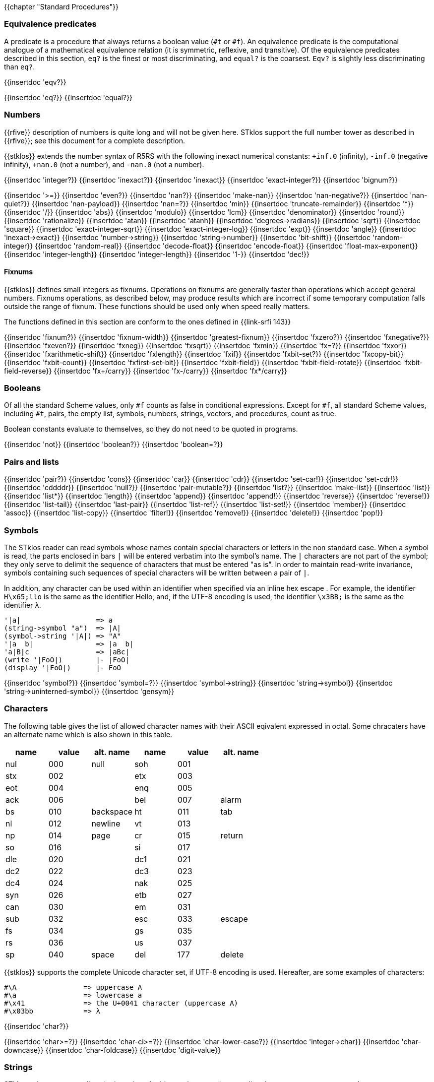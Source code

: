 //  SPDX-License-Identifier: GFDL-1.3-or-later
//
//  Copyright © 2000-2024 Erick Gallesio <eg@stklos.net>
//
//           Author: Erick Gallesio [eg@unice.fr]
//    Creation date: 26-Nov-2000 18:19 (eg)

{{chapter "Standard Procedures"}}

=== Equivalence predicates
A predicate is a procedure that always returns a boolean value
(`#t` or `#f`). An equivalence predicate is the
computational analogue of a mathematical equivalence relation (it
is symmetric, reflexive, and transitive).  Of the equivalence
predicates described in this section, `eq?` is the finest
or most discriminating, and `equal?` is the coarsest.
`Eqv?` is slightly less discriminating than `eq?`.

{{insertdoc 'eqv?}}
[#eqprim]
{{insertdoc 'eq?}}
{{insertdoc 'equal?}}

=== Numbers
{{rfive}} description of numbers is quite long and will not be given here.
STklos support the full number tower as described in {{rfive}}; see this
document for a complete description.

{{stklos}} extends the number syntax of R5RS with the following
inexact numerical constants: `+inf.0` (infinity), `-inf.0` (negative
infinity), `+nan.0` (not a number), and `-nan.0` (not a number).

{{insertdoc 'integer?}}
{{insertdoc 'inexact?}}
{{insertdoc 'inexact}}
{{insertdoc 'exact-integer?}}
{{insertdoc 'bignum?}}
[#numeq]
{{insertdoc '>=}}
{{insertdoc 'even?}}
{{insertdoc 'nan?}}
((("SRFI-208")))
{{insertdoc 'make-nan}}
{{insertdoc 'nan-negative?}}
{{insertdoc 'nan-quiet?}}
{{insertdoc 'nan-payload}}
{{insertdoc 'nan=?}}
{{insertdoc 'min}}
{{insertdoc 'truncate-remainder}}
{{insertdoc '*}}
{{insertdoc '/}}
{{insertdoc 'abs}}
{{insertdoc 'modulo}}
{{insertdoc 'lcm}}
{{insertdoc 'denominator}}
{{insertdoc 'round}}
{{insertdoc 'rationalize}}
{{insertdoc 'atan}}
{{insertdoc 'atanh}}
{{insertdoc 'degrees->radians}}
{{insertdoc 'sqrt}}
{{insertdoc 'square}}
{{insertdoc 'exact-integer-sqrt}}
{{insertdoc 'exact-integer-log}}
{{insertdoc 'expt}}
{{insertdoc 'angle}}
{{insertdoc 'inexact->exact}}
{{insertdoc 'number->string}}
{{insertdoc 'string->number}}
{{insertdoc 'bit-shift}}
{{insertdoc 'random-integer}}
{{insertdoc 'random-real}}
{{insertdoc 'decode-float}}
{{insertdoc 'encode-float}}
{{insertdoc 'float-max-exponent}}
{{insertdoc 'integer-length}}
{{insertdoc 'integer-length}}
{{insertdoc '1-}}
{{insertdoc 'dec!}}

==== Fixnums
((("SRFI-143")))
{{stklos}} defines small integers as fixnums. Operations on fixnums
are generally faster than operations which accept general numbers.
Fixnums operations, as described below, may produce results which are incorrect
if some temporary computation falls outside the range of fixnum. These
functions should be used only when speed really matters.

The functions defined in this section are conform to the ones defined in
{{link-srfi 143}}

{{insertdoc 'fixnum?}}
{{insertdoc 'fixnum-width}}
{{insertdoc 'greatest-fixnum}}
{{insertdoc 'fxzero?}}
{{insertdoc 'fxnegative?}}
{{insertdoc 'fxeven?}}
{{insertdoc 'fxneg}}
{{insertdoc 'fxsqrt}}
{{insertdoc 'fxmin}}
{{insertdoc 'fx=?}}
{{insertdoc 'fxxor}}
{{insertdoc 'fxarithmetic-shift}}
{{insertdoc 'fxlength}}
{{insertdoc 'fxif}}
{{insertdoc 'fxbit-set?}}
{{insertdoc 'fxcopy-bit}}
{{insertdoc 'fxbit-count}}
{{insertdoc 'fxfirst-set-bit}}
{{insertdoc 'fxbit-field}}
{{insertdoc 'fxbit-field-rotate}}
{{insertdoc 'fxbit-field-reverse}}
{{insertdoc 'fx+/carry}}
{{insertdoc 'fx-/carry}}
{{insertdoc 'fx*/carry}}

=== Booleans
((("true value")))
((("false value")))
((("boolean value")))
Of all the standard Scheme values, only `#f` counts as false in
conditional expressions.  Except for `#f`, all standard Scheme values,
including `#t`, pairs, the empty list, symbols, numbers, strings,
vectors, and procedures, count as true.

Boolean constants evaluate to themselves, so they do not need to be
quoted in programs.

{{insertdoc 'not}}
{{insertdoc 'boolean?}}
{{insertdoc 'boolean=?}}

=== Pairs and lists
((("pair")))
((("list")))
{{insertdoc 'pair?}}
{{insertdoc 'cons}}
{{insertdoc 'car}}
{{insertdoc 'cdr}}
{{insertdoc 'set-car!}}
{{insertdoc 'set-cdr!}}
{{insertdoc 'cddddr}}
{{insertdoc 'null?}}
{{insertdoc 'pair-mutable?}}
{{insertdoc 'list?}}
{{insertdoc 'make-list}}
{{insertdoc 'list}}
{{insertdoc 'list*}}
{{insertdoc 'length}}
{{insertdoc 'append}}
{{insertdoc 'append!}}
{{insertdoc 'reverse}}
{{insertdoc 'reverse!}}
{{insertdoc 'list-tail}}
{{insertdoc 'last-pair}}
{{insertdoc 'list-ref}}
{{insertdoc 'list-set!}}
{{insertdoc 'member}}
{{insertdoc 'assoc}}
{{insertdoc 'list-copy}}
{{insertdoc 'filter!}}
{{insertdoc 'remove!}}
{{insertdoc 'delete!}}
{{insertdoc 'pop!}}

=== Symbols
The STklos reader can read symbols whose names contain special
characters or letters in the non standard case.  When a symbol is
read, the parts enclosed in bars `|` will be entered
verbatim into the symbol's name. The `|` characters are not
part of the symbol; they only serve to delimit the sequence of
characters that must be entered "as is". In order to maintain
read-write invariance, symbols containing such sequences of special
characters will be written between a pair of `|`.

In addition, any character can be used within an identifier when
specified via an inline hex escape . For example, the identifier
`H\x65;llo` is the same as the identifier Hello, and, if the
UTF-8 encoding is used, the identifier `\x3BB;` is the same as
the identifier `λ`.


```scheme
'|a|                  => a
(string->symbol "a")  => |A|
(symbol->string '|A|) => "A"
'|a  b|               => |a  b|
'a|B|c                => |aBc|
(write '|FoO|)        |- |FoO|
(display '|FoO|)      |- FoO
```

{{insertdoc 'symbol?}}
{{insertdoc 'symbol=?}}
{{insertdoc 'symbol->string}}
{{insertdoc 'string->symbol}}
{{insertdoc 'string->uninterned-symbol}}
{{insertdoc 'gensym}}

=== Characters
((("ASCII")))
((("character")))
The following table gives the list of allowed character names with their
ASCII eqivalent expressed in octal. Some chracaters have an alternate name
which is also shown in this table.

[.small]
|===
| name | value | alt. name | name | value | alt. name

| nul  | 000   | null      | soh  | 001   |
| stx  | 002   |           | etx  | 003   |
| eot  | 004   |           | enq  | 005   |
| ack  | 006   |           | bel  | 007   | alarm
| bs   | 010   | backspace | ht   | 011   | tab
| nl   | 012   | newline   | vt   | 013   |
| np   | 014   | page      | cr   | 015   | return
| so   | 016   |           | si   | 017   |
| dle  | 020   |           | dc1  | 021   |
| dc2  | 022   |           | dc3  | 023   |
| dc4  | 024   |           | nak  | 025   |
| syn  | 026   |           | etb  | 027   |
| can  | 030   |           | em   | 031   |
| sub  | 032   |           | esc  | 033   | escape
| fs   | 034   |           | gs   | 035   |
| rs   | 036   |           | us   | 037   |
| sp   | 040   | space     | del  | 177   | delete

|===



{{stklos}} supports the complete Unicode character set, if UTF-8 encoding is
used. Hereafter, are some examples of characters:


```scheme
#\A                => uppercase A
#\a                => lowercase a
#\x41              => the U+0041 character (uppercase A)
#\x03bb            => λ
```

{{insertdoc 'char?}}
[#chareq]
{{insertdoc 'char>=?}}
{{insertdoc 'char-ci>=?}}
{{insertdoc 'char-lower-case?}}
{{insertdoc 'integer->char}}
{{insertdoc 'char-downcase}}
{{insertdoc 'char-foldcase}}
{{insertdoc 'digit-value}}

=== Strings
((("string")))
STklos string constants allow the insertion of arbitrary characters
by encoding them as escape sequences. An escape sequence is introduced
by a backslash "$\backslash$".  The valid escape sequences are shown in
the following table.

[.small]
|===
|Sequence| Character inserted

|\a   | Alarm
|\b   | Backspace
|\e   | Escape
|\n   | Newline
|\t   | Horizontal Tab
|\r   | Carriage Return
|\"  | doublequote U+0022
|\\  | backslash U+005C
|\0abc| ASCII character with octal value abc
|\x<hexa value>;| ASCII character with given hexadecimal value
|\<intraline whitespace><newline><intraline whitespace>
|None (permits to enter a string on several lines)
|\<other>| <other>

|===

For instance, the string

```scheme
"ab\040\x20;c\nd\
         e"
```

is the string consisting of the characters
`{{sharp}}\a`, `{{sharp}}\b`, `{{sharp}}\space`, `{{sharp}}\space`,
`{{sharp}}\c`, `{{sharp}}\newline`, `{{sharp}}\d` and `{{sharp}}\e`.

*Notes:*

* Using octal code is limited to characters in the range 0
to #xFF. It is then not convenient to enter Unicode characters. This
form is deprecated should not be used anymore.
* A line ending which is preceded by <intraline whitespace>
expands to nothing (along with any trailing <intraline
whitespace>), and can be used to indent strings for improved
legibility.



{{insertdoc 'string?}}
{{insertdoc 'make-string}}
{{insertdoc 'string}}
{{insertdoc 'string-length}}
{{insertdoc 'string-ref}}
{{insertdoc 'string-set!}}
{{insertdoc 'string-ci=?}}
{{insertdoc 'string-ci>=?}}
{{insertdoc 'substring}}
{{insertdoc 'string-append}}
{{insertdoc 'list->string}}
{{insertdoc 'string-copy}}
{{insertdoc 'string-copy!}}
{{insertdoc 'string-split}}
{{insertdoc 'string-position}}
{{insertdoc 'string-find?}}
{{insertdoc 'string-fill!}}
{{insertdoc 'string-blit!}}
{{insertdoc 'string-mutable?}}
((("SRFI-13")))
The following string primitives are compatible with {{link-srfi 13}}
and their documentation comes from the SRFI document.

*Notes:*


* The string SRFI is supported by {{stklos}}. The
                function listed below just don't need to load the full SRFI to be
                used
* The functions `string-upcase`, `string-downcase` and
                `string-foldcase` are also defined in {{rseven}}.



{{insertdoc 'string-downcase}}
{{insertdoc 'string-downcase!}}
{{insertdoc 'string-upcase}}
{{insertdoc 'string-upcase!}}
{{insertdoc 'string-titlecase}}
{{insertdoc 'string-titlecase!}}
((("SRFI-118")))
{{insertdoc 'string-append!}}
{{insertdoc 'string-replace!}}
{{insertdoc 'string-foldcase}}
{{insertdoc 'string-foldcase!}}

=== Vectors
((("vectors")))
Vectors are heterogenous structures whose elements are
indexed by integers.  A vector typically occupies less space than
a list of the same length, and the average time required to
access a randomly chosen element is typically less for the vector
than for the list.

The length of a vector is the number of elements that it
contains.  This number is a non-negative integer that is fixed
when the vector is created.  The valid indexes of a vector are
the exact non-negative integers less than the length of the
vector.  The first element in a vector is indexed by zero, and
the last element is indexed by one less than the length of the
vector.

Vectors are written using the notation `#(obj ...)`.
For example, a vector of length 3 containing the number zero in
element 0, the list `(2 2 2 2)` in element 1, and the
string `"Anna"` in element 2 can be written as
following:

```scheme
#(0 (2 2 2 2) "Anna")
```

NOTE: In STklos, vectors constants don't need to be quoted.

{{insertdoc 'vector?}}
{{insertdoc 'make-vector}}
{{insertdoc 'vector}}
{{insertdoc 'vector-length}}
{{insertdoc 'vector-ref}}
{{insertdoc 'vector-set!}}
{{insertdoc 'list->vector}}
{{insertdoc 'string->vector}}
{{insertdoc 'vector-append}}
{{insertdoc 'vector-fill!}}
{{insertdoc 'vector-copy}}
{{insertdoc 'vector-copy!}}
{{insertdoc 'vector-resize}}
{{insertdoc 'vector-mutable?}}
{{insertdoc 'sort}}


=== Structures
((("structures")))
A structure type is a record data type composing a number of slots. A
structure, an instance of a structure type, is a first-class value
that contains a value for each field of the structure type.

Structures can be created with the `define-struct` high
level syntax. However, {{stklos}} also offers some low-level functions
to build and access the internals of a structure.

{{insertdoc 'define-struct}}
{{insertdoc 'make-struct-type}}
{{insertdoc 'struct-type?}}
{{insertdoc 'struct-type-slots}}
{{insertdoc 'struct-type-parent}}
{{insertdoc 'struct-type-name}}
{{insertdoc 'struct-type-change-writer!}}
{{insertdoc 'make-struct}}
{{insertdoc 'struct?}}
{{insertdoc 'struct-type}}
{{insertdoc 'struct-ref}}
{{insertdoc 'struct-set!}}
{{insertdoc 'struct-is-a?}}
{{insertdoc 'struct->list}}

=== Bytevectors
((("bytevectors")))
_Bytevectors_ represent blocks of binary data.  They
are fixed-length sequences of bytes, where a _byte_ is an
exact integer in the range `(0, 255)`. A bytevector is typically more
space-efficient than a vector containing the same values.

The _length_ of a bytevector is the number of elements that it contains. This
number is a non-negative integer that is fixed when the bytevector is
created. The _valid indexes_ of a bytevector are the exact non-negative
integers less than the length of the bytevector, starting at index zero as
with vectors.

Bytevectors are written using the notation `#u8(byte ...)`.  For example, a
bytevector of length 3 containing the byte 0 in element 0, the byte 10 in
element 1, and the byte 5 in element 2 can be written as follows: `#u8(0 10
5)`

Bytevector constants are self-evaluating, so they do not
need to be quoted in programs.

{{insertdoc 'bytevector?}}
{{insertdoc 'make-bytevector}}
{{insertdoc 'bytevector}}
{{insertdoc 'bytevector-length}}
{{insertdoc 'bytevector-u8-ref}}
{{insertdoc 'bytevector-u8-set!}}
{{insertdoc 'bytevector-copy}}
{{insertdoc 'bytevector-copy!}}
{{insertdoc 'bytevector-append}}
{{insertdoc 'string->utf8}}


=== Control features
{{insertdoc 'procedure?}}
{{insertdoc 'apply}}
{{insertdoc 'map}}
{{insertdoc 'string-map}}
{{insertdoc 'vector-map}}
{{insertdoc 'for-each}}
{{insertdoc 'string-for-each}}
{{insertdoc 'vector-for-each}}
{{insertdoc 'every}}
{{insertdoc 'any}}
{{insertdoc 'call/cc}}
{{insertdoc 'call/ec}}
[#values]
((("multiple values")))
{{insertdoc 'values}}
{{insertdoc 'call-with-values}}
{{insertdoc 'receive}}
{{insertdoc 'dynamic-wind}}
{{insertdoc 'eval}}
{{insertdoc 'environment}}
{{insertdoc 'scheme-report-environment}}
{{insertdoc 'null-environment}}
{{insertdoc 'interaction-environment}}
{{insertdoc 'eval-from-string}}


=== Input and Output
((("input")))
((("output")))
((("string port")))
((("virtual port")))
{{rfive}} states that ports represent input and output
devices.  However, it defines only ports which are attached to
files.  In {{stklos}}, ports can also be attached to strings, to a
external command input or output, or even be virtual (i.e. the
behavior of the port is given by the user).



* String ports are similar to file ports, except that characters are read from
(or written to) a string rather than a file.

* External command input or output ports are implemented with Unix pipes and
are called *_pipe ports_*. A pipe port is created by specifying the command to
execute prefixed with the string `"| "` (that is a pipe bar followed by a
space).  Specification of a pipe port can occur everywhere a file name is
needed.

* Virtual ports are created by supplying basic I/O functions at port creation
time. These functions will be used to simulate low level accesses to a
``virtual device''. This kind of port is particularly convenient for reading
or writing in a graphical window as if it was a file. Once a virtual port is
created, it can be accessed as a normal port with the standard Scheme
primitives.


==== Ports
{{insertdoc 'call-with-port}}
{{insertdoc 'call-with-output-file}}
{{insertdoc 'call-with-input-string}}
{{insertdoc 'call-with-output-string}}
{{insertdoc 'output-port?}}
{{insertdoc 'binary-port?}}
{{insertdoc 'port?}}
{{insertdoc 'output-string-port?}}
{{insertdoc 'output-bytevector-port?}}
{{insertdoc 'output-file-port?}}
{{insertdoc 'output-port-open?}}
{{insertdoc 'output-virtual-port?}}
{{insertdoc 'interactive-port?}}
[#curroport]
{{insertdoc 'current-output-port}}
{{insertdoc 'current-error-port}}
{{insertdoc 'with-output-to-file}}
{{insertdoc 'with-error-to-file}}
{{insertdoc 'with-input-from-string}}
{{insertdoc 'with-output-to-string}}
{{insertdoc 'with-error-to-port}}
{{insertdoc 'open-input-file}}
((("SRFI-6")))
{{insertdoc 'open-input-string}}
{{insertdoc 'open-input-bytevector}}
{{insertdoc 'open-input-virtual}}
{{insertdoc 'open-output-file}}
((("SRFI-6")))
{{insertdoc 'open-output-string}}
{{insertdoc 'open-output-bytevector}}
{{insertdoc 'open-output-virtual}}
{{insertdoc 'open-file}}
((("SRFI-6")))
{{insertdoc 'get-output-string}}
{{insertdoc 'get-output-bytevector}}
{{insertdoc 'close-output-port}}
{{insertdoc 'close-port}}
{{insertdoc 'port-rewind}}
{{insertdoc 'seek-file-port}}
{{insertdoc 'port-current-line}}
{{insertdoc 'port-current-position}}
{{insertdoc 'port-file-name}}
{{insertdoc 'port-idle-reset!}}
{{insertdoc 'port-closed?}}
{{insertdoc 'port-close-hook-set!}}
{{insertdoc 'port-close-hook}}
 The following procedures are defined in {{link-srfi 192}} which is fully
  supported:((("SRFI-192")))
{{insertdoc 'port-has-port-position?}}
{{insertdoc 'port-position}}
{{insertdoc 'port-has-set-port-position!?}}
{{insertdoc 'set-port-position!}}
{{insertdoc 'make-i/o-invalid-position-error}}
{{insertdoc 'i/o-invalid-position-error?}}

==== Input
{{insertdoc 'read}}
((("SRFI-38")))
{{insertdoc 'read-with-shared-structure}}
[#readerctor]
((("SRFI-10")))
{{insertdoc 'define-reader-ctor}}
{{insertdoc 'read-char}}
{{insertdoc 'read-bytes}}
{{insertdoc 'read-bytevector}}
{{insertdoc 'read-bytevector!}}
{{insertdoc 'read-bytes!}}
{{insertdoc 'read-byte}}
{{insertdoc 'peek-char}}
{{insertdoc 'peek-byte}}
{{insertdoc 'eof-object?}}
{{insertdoc 'eof-object}}
{{insertdoc 'char-ready?}}
{{insertdoc 'read-string}}
{{insertdoc 'read-u8}}
{{insertdoc 'peek-u8}}
{{insertdoc 'u8-ready?}}
{{insertdoc 'read-line}}
{{insertdoc 'read-from-string}}
{{insertdoc 'port->string-list}}

==== Output
{{insertdoc 'write}}
{{insertdoc 'write*}}
((("SRFI-38")))
{{insertdoc 'write-with-shared-structure}}
{{insertdoc 'display}}
{{insertdoc 'display-shared}}
{{insertdoc 'display-simple}}
{{insertdoc 'newline}}
{{insertdoc 'write-string}}
{{insertdoc 'write-u8}}
{{insertdoc 'write-bytevector}}
{{insertdoc 'write-char}}
{{insertdoc 'write-chars}}
{{insertdoc 'write-byte}}
((("SRFI-28")))
[#format]
{{insertdoc 'format}}
{{insertdoc 'flush-output-port}}
{{insertdoc 'printerr}}
{{insertdoc 'eprintf}}


=== System interface

The {{stklos}} system interface offers all the functions defined in
{{rseven}}. Note, that the base implementation provides also a subset of the
functions defined in {{link-srfi 170}}. These functions are described here.

Note, however that {{quick-link-srfi 170}} is fully supported and accessing the
other functions it defines can be done by requiring it, as the other SRFIs
that STklos supports.


==== Loading code
((("STKLOS_LOAD_PATH")))
[#load]
{{insertdoc 'load}}
[#tryload]
{{insertdoc 'try-load}}
{{insertdoc 'find-path}}
{{insertdoc 'current-loading-file}}
{{insertdoc 'provided?}}

==== File Primitives
{{insertdoc 'temp-file-prefix}}
{{insertdoc 'create-temp-file}}
{{insertdoc 'create-temp-directory}}
{{insertdoc 'rename-file}}
{{insertdoc 'remove-file}}
{{insertdoc 'copy-file}}
{{insertdoc 'copy-port}}
{{insertdoc 'file-exists?}}
{{insertdoc 'file-is-executable?}}
{{insertdoc 'file-size}}
{{insertdoc 'getcwd}}
{{insertdoc 'chmod}}
{{insertdoc 'chdir}}
{{insertdoc 'create-directory}}
{{insertdoc 'create-directories}}
{{insertdoc 'ensure-directories-exist}}
{{insertdoc 'remove-directory}}
{{insertdoc 'directory-files}}
((("tilde expansion")))
{{insertdoc 'expand-file-name}}
{{insertdoc 'canonical-file-name}}
{{insertdoc 'decompose-file-name}}
{{insertdoc 'winify-file-name}}
{{insertdoc 'posixify-file-name}}
{{insertdoc 'basename}}
{{insertdoc 'dirname}}
{{insertdoc 'file-suffix}}
{{insertdoc 'file-prefix}}
{{insertdoc 'file-separator}}
{{insertdoc 'make-path}}
{{insertdoc 'glob}}
((("SRFI-170")))
{{insertdoc 'posix-error?}}
{{insertdoc 'posix-error-name}}
{{insertdoc 'posix-error-message}}
{{insertdoc 'posix-error-errno}}
{{insertdoc 'posix-error-procedure}}
{{insertdoc 'posix-error-arguments}}

==== Environment
{{insertdoc 'getenv}}
{{insertdoc 'setenv!}}
{{insertdoc 'unsetenv!}}

---
{{stklos}} defines also the {{rseven}} (and {{quick-link-srfi 96}}) standard
primivitives to acess environment variables.

{{insertdoc 'get-environment-variable}}
{{insertdoc 'get-environment-variables}}

{{insertdoc 'build-path-from-shell-variable}}
{{insertdoc 'install-path}}

==== Time
{{insertdoc 'current-second}}
{{insertdoc 'current-jiffy}}
{{insertdoc 'jiffies-per-second}}
{{insertdoc 'clock}}
{{insertdoc 'exact-clock}}
{{insertdoc 'sleep}}
{{insertdoc 'time}}

==== System Information
{{insertdoc 'features}}
{{insertdoc 'running-os}}
{{insertdoc 'hostname}}
{{insertdoc 'command-line}}
{{insertdoc 'command-name}}
{{insertdoc 'command-args}}
{{insertdoc 'argc}}
{{insertdoc 'program-name}}
{{insertdoc 'script-file}}
{{insertdoc 'script-directory}}
{{insertdoc 'version}}
{{insertdoc 'short-version}}
{{insertdoc 'machine-type}}
{{insertdoc 'implementation-name}}
{{insertdoc 'cpu-architecture}}
{{insertdoc 'machine-name}}
{{insertdoc 'os-name}}
{{insertdoc 'os-version}}
{{insertdoc 'getpid}}

==== Program Arguments Parsing
((("SRFI-22")))
{{stklos}} provides a simple way to parse program arguments with the
`parse-arguments` special form. This form is generally used into
the `main`| function in a Scheme script. See {{link-srfi 22}} on how to
use a `main` function in a Scheme program.

{{insertdoc 'parse-arguments}}
{{insertdoc 'arg-usage}}

==== Misc. System Procedures
{{insertdoc 'system}}
{{insertdoc 'exec-list}}
{{insertdoc 'address-ref}}
{{insertdoc 'exit}}
{{insertdoc 'emergency-exit}}
{{insertdoc 'die}}
{{insertdoc 'get-password}}
{{insertdoc 'register-exit-function!}}

=== Keywords
((("keyword")))
((("#!keyword-colon-position-none")))
((("#!keyword-colon-position-before")))
((("#!keyword-colon-position-after")))
((("#!keyword-colon-position-both")))
Keywords are symbolic constants which evaluate to themselves.
   By default, a keyword is a symbol whose first (or last) character is a colon
   (*_":"_*). Alternatively, to be compatible with other Scheme
   implementations, the notation `#:foo` is also available to denote
   the keyword of name `foo`.

Note that the four directives `keyword-colon-position-xxx` or the
   parameter object ` keyword-colon-position` permit to change the
   default behavior. See section~Identifiers for more
   information.

{{insertdoc 'keyword?}}
{{insertdoc 'make-keyword}}
{{insertdoc 'keyword->string}}
{{insertdoc 'string->keyword}}
{{insertdoc 'key-get}}
{{insertdoc 'key-set!}}
{{insertdoc 'key-delete!}}
{{insertdoc 'keyword-colon-position}}

=== Hash Tables
((("hash tables")))
A hash table consists of zero or more entries, each consisting of a key
and a value. Given the key for an entry, the hashing function can very
quickly locate the entry, and hence the corresponding value. There may
be at most one entry in a hash table with a particular key, but many
entries may have the same value.

{{stklos}} hash tables grow gracefully as the number of entries
increases, so that there are always less than three entries per hash
bucket, on average.  This allows for fast lookups regardless of the
number of entries in a table.

{{stklos}} hash tables procedures are identical to the ones
defined in {{link-srfi 69}}. Note that the default comparison function
is `eq?` whereas it is `equal?` in this SRFI. See
SRFI's documentation for more information.

{{insertdoc 'make-hash-table}}
{{insertdoc 'hash-table?}}
((("sxhash Common Lisp Function")))
[#hashtablehash]
{{insertdoc 'hash-table-hash}}
{{insertdoc 'alist->hash-table}}
{{insertdoc 'hash-table->alist}}
{{insertdoc 'hash-table-set!}}
{{insertdoc 'hash-table-ref}}
{{insertdoc 'hash-table-ref/default}}
{{insertdoc 'hash-table-delete!}}
{{insertdoc 'hash-table-exists?}}
{{insertdoc 'hash-table-update!}}
{{insertdoc 'hash-table-for-each}}
{{insertdoc 'hash-table-map}}
{{insertdoc 'hash-table-keys}}
{{insertdoc 'hash-table-fold}}
{{insertdoc 'hash-table-copy}}
{{insertdoc 'hash-table-merge!}}
{{insertdoc 'hash-table-equivalence-function}}
{{insertdoc 'hash-table-hash-function}}
{{insertdoc 'hash-mutable?}}
{{insertdoc 'hash-immutable!}}
{{insertdoc 'hash-table-size}}
{{insertdoc 'hash-table-stats}}

=== Dates and Times
{{stklos}} stores dates and times with a compact
representation which consists is an integer which represents the
number of seconds elapsed since the *_Epoch_* (00:00:00 on
January 1, 1970, Coordinated Universal Time --UTC). Dates can
also be represented with date structures.

{{insertdoc 'current-second}}
{{insertdoc 'current-seconds}}
{{insertdoc 'current-time}}
{{insertdoc 'make-time}}
{{insertdoc 'set-time-nanosecond!}}
{{insertdoc 'time?}}
{{insertdoc 'time->seconds}}
{{insertdoc 'seconds->time}}
{{insertdoc 'time-utc->time-tai!}}
{{insertdoc 'time-tai->time-utc!}}
{{insertdoc 'current-date}}
{{insertdoc 'make-date}}
{{insertdoc 'date?}}
{{insertdoc 'date-nanosecond}}
{{insertdoc 'date-second}}
{{insertdoc 'date-minute}}
{{insertdoc 'date-hour}}
{{insertdoc 'date-day}}
{{insertdoc 'date-month}}
{{insertdoc 'date-year}}
{{insertdoc 'date-week-day}}
{{insertdoc 'date-year-day}}
[#datedst]
{{insertdoc 'date-dst}}
{{insertdoc 'date-tz}}
{{insertdoc 'local-timezone-offset}}
{{insertdoc 'date->seconds}}
{{insertdoc 'date->string}}
{{insertdoc 'seconds->date}}
[#seconds2string]
{{insertdoc 'seconds->string}}
{{insertdoc 'seconds->list}}
{{insertdoc 'date}}

=== Boxes
Boxes are objects which contain one or several states.  A box may
be constructed with the box, constant-box. {{stklos}} boxes are
compatible with the one defined in {{link-srfi 111}} or {{link-srfi 195}}.  Boxes of
SRFI-111 can contain only one value, whereas SRFI-195 boxes can contain multiple
values. Furthermore, {{stklos}} defines also the notion of constant boxes which
are not mutable.

The read primitive can also make single valued boxes (using the `#&`
notation). Such boxes are mutable.

Note that two boxes are `equal?` *_iff_* their content are `equal?`.

{{insertdoc 'box}}
{{insertdoc 'constant-box}}
{{insertdoc 'box?}}
{{insertdoc 'box-mutable?}}
{{insertdoc 'set-box!}}
{{insertdoc 'unbox}}
{{insertdoc 'box-arity}}
{{insertdoc 'unbox-value}}
{{insertdoc 'set-box-value!}}

=== Processes
((("process")))
((("PID")))
{{stklos}} provides access to Unix processes as first class objects.
Basically, a process contains information such as the standard
system process identification (aka PID on Unix Systems), the files where
the standard files of the process are redirected, ...

{{insertdoc 'run-process}}
{{insertdoc 'process?}}
{{insertdoc 'process-alive?}}
{{insertdoc 'process-pid}}
{{insertdoc 'process-error}}
{{insertdoc 'process-wait}}
{{insertdoc 'process-exit-status}}
{{insertdoc 'process-send-signal}}
{{insertdoc 'process-kill}}
{{insertdoc 'process-continue}}
{{insertdoc 'process-list}}
{{insertdoc 'fork}}

=== Sockets
((("sockets")))
{{stklos}} defines *sockets*, on systems which support them,
as first class objects. Sockets permits processes to communicate even if
they are on different machines. Sockets are useful for creating client-server
applications.

{{insertdoc 'make-client-socket}}
{{insertdoc 'make-server-socket}}
{{insertdoc 'socket-shutdown}}
{{insertdoc 'socket-accept}}
{{insertdoc 'socket?}}
{{insertdoc 'socket-server?}}
{{insertdoc 'socket-client?}}
{{insertdoc 'socket-host-name}}
{{insertdoc 'socket-host-address}}
{{insertdoc 'socket-local-address}}
{{insertdoc 'socket-port-number}}
{{insertdoc 'socket-output}}

=== Signals

{{stklos}} permits to associate handlers to POSIX.1 signals. When a
signal handler is called, the integer value of this signal is passed
to it as (the only) parameter.

The following POXIX.1 values for signal numbers are defined:
`SIGABRT` `SIGALRM`, `SIGFPE`, `SIGHUP`,`SIGILL`, `SIGINT`, `SIGKILL`,
`SIGPIPE`, `SIGQUIT`, `SIGSEGV`, `SIGTERM`, `SIGUSR1`, `SIGUSR2`,
`SIGCHLD`, `SIGCONT`, `SIGSTOP`, `SIGTSTP`, `SIGTTIN`, `SIGTTOU`.
Moreover, the following constants, which are often available on most
systems are also defined (if supported by the running system):
`SIGTRAP`, `SIGIOT`, `SIGEMT`, `SIGBUS`, `SIGSYS`, `SIGURG`, `SIGCLD`,
`SIGIO`, `SIGPOLL`, `SIGXCPU`, `SIGXFSZ`, `SIGVTALRM`, `SIGPROF`,
`SIGWINCH`, `SIGLOST`.

See your Unix documentation for the exact meaning of each constant or
<<POSIX>>. Use symbolic constants rather than their numeric value if
you plan to port your program on another system.

[#set-signal-handler!]
{{insertdoc 'set-signal-handler!}}
{{insertdoc 'get-signal-handler}}
{{insertdoc 'send-signal}}
{{insertdoc 'pause}}


=== Parameter Objects
{{stklos}} parameters correspond to the ones defined in {{link-srfi 39}}.
See SRFI document for more information.

{{insertdoc 'make-parameter}}
{{insertdoc 'define-parameter}}
{{insertdoc 'parameterize}}
{{insertdoc 'parameter?}}

=== Misc
(((Garbage Collector)))
{{insertdoc 'gc}}
(((void)))
{{insertdoc 'void}}
{{insertdoc 'void?}}
((("SRFI-23")))
{{insertdoc 'error}}
{{insertdoc 'signal-error}}
{{insertdoc 'syntax-error}}
{{insertdoc 'file-error?}}
{{insertdoc 'error-object?}}
{{insertdoc 'error-object-message}}
{{insertdoc 'error-object-irritants}}
{{insertdoc 'error-object-location}}
{{insertdoc 'require-extension}}
{{insertdoc 'require-feature}}

[#assume]
{{insertdoc 'assume}}
((("SRFI-176")))
{{insertdoc 'version-alist}}
{{insertdoc 'apropos}}
{{insertdoc 'help}}
{{insertdoc 'describe}}
{{insertdoc 'default-browser}}
{{insertdoc 'open-in-browser}}
{{insertdoc 'manual}}


{{insertdoc 'trace}}
{{insertdoc 'untrace}}
{{insertdoc 'pp}}
{{insertdoc 'procedure-formals}}
{{insertdoc 'procedure-source}}
[#ansicolor]
{{insertdoc 'ansi-color}}
{{insertdoc 'disassemble}}
{{insertdoc 'disassemble-expr}}
{{insertdoc 'uri-parse}}
{{insertdoc 'string->html}}
{{insertdoc 'md5sum}}
{{insertdoc 'md5sum-file}}
{{insertdoc 'base64-encode}}
{{insertdoc 'base64-decode}}
{{insertdoc 'base64-encode-string}}
{{insertdoc 'base64-decode-string}}
